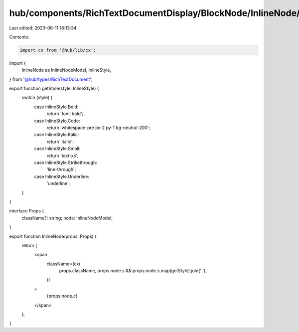 hub/components/RichTextDocumentDisplay/BlockNode/InlineNode/index.tsx
=====================================================================

Last edited: 2023-08-11 18:13:34

Contents:

.. code-block:: tsx

    import cx from '@hub/lib/cx';
import {
  InlineNode as InlineNodeModel,
  InlineStyle,
} from '@hub/types/RichTextDocument';

export function getStyle(style: InlineStyle) {
  switch (style) {
    case InlineStyle.Bold:
      return 'font-bold';
    case InlineStyle.Code:
      return 'whitespace-pre px-2 py-1 bg-neutral-200';
    case InlineStyle.Italic:
      return 'italic';
    case InlineStyle.Small:
      return 'text-xs';
    case InlineStyle.Strikethrough:
      'line-through';
    case InlineStyle.Underline:
      'underline';
  }
}

interface Props {
  className?: string;
  node: InlineNodeModel;
}

export function InlineNode(props: Props) {
  return (
    <span
      className={cx(
        props.className,
        props.node.s && props.node.s.map(getStyle).join(' '),
      )}
    >
      {props.node.c}
    </span>
  );
}


